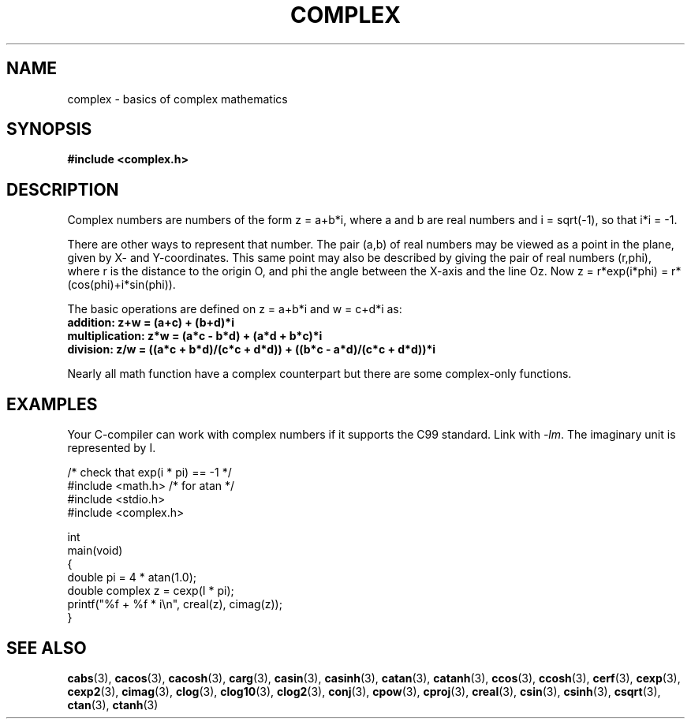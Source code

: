 .\" Copyright 2002 Walter Harms (walter.harms@informatik.uni-oldenburg.de)
.\"
.\" SPDX-License-Identifier: GPL-1.0-or-later
.\"
.TH COMPLEX 7 (date) "Linux man-pages (unreleased)"
.SH NAME
complex \- basics of complex mathematics
.SH SYNOPSIS
.nf
.B #include <complex.h>
.fi
.SH DESCRIPTION
Complex numbers are numbers of the form z = a+b*i, where a and b are
real numbers and i = sqrt(\-1), so that i*i = \-1.
.PP
There are other ways to represent that number.
The pair (a,b) of real
numbers may be viewed as a point in the plane, given by X- and
Y-coordinates.
This same point may also be described by giving
the pair of real numbers (r,phi), where r is the distance to the origin O,
and phi the angle between the X-axis and the line Oz.
Now
z = r*exp(i*phi) = r*(cos(phi)+i*sin(phi)).
.PP
The basic operations are defined on z = a+b*i and w = c+d*i as:
.TP
.B addition: z+w = (a+c) + (b+d)*i
.TP
.B multiplication: z*w = (a*c \- b*d) + (a*d + b*c)*i
.TP
.B division: z/w = ((a*c + b*d)/(c*c + d*d)) + ((b*c \- a*d)/(c*c + d*d))*i
.PP
Nearly all math function have a complex counterpart but there are
some complex-only functions.
.SH EXAMPLES
Your C-compiler can work with complex numbers if it supports the C99 standard.
Link with \fI\-lm\fP.
The imaginary unit is represented by I.
.PP
.EX
/* check that exp(i * pi) == \-1 */
#include <math.h>        /* for atan */
#include <stdio.h>
#include <complex.h>

int
main(void)
{
    double pi = 4 * atan(1.0);
    double complex z = cexp(I * pi);
    printf("%f + %f * i\en", creal(z), cimag(z));
}
.EE
.SH SEE ALSO
.BR cabs (3),
.BR cacos (3),
.BR cacosh (3),
.BR carg (3),
.BR casin (3),
.BR casinh (3),
.BR catan (3),
.BR catanh (3),
.BR ccos (3),
.BR ccosh (3),
.BR cerf (3),
.BR cexp (3),
.BR cexp2 (3),
.BR cimag (3),
.BR clog (3),
.BR clog10 (3),
.BR clog2 (3),
.BR conj (3),
.BR cpow (3),
.BR cproj (3),
.BR creal (3),
.BR csin (3),
.BR csinh (3),
.BR csqrt (3),
.BR ctan (3),
.BR ctanh (3)
